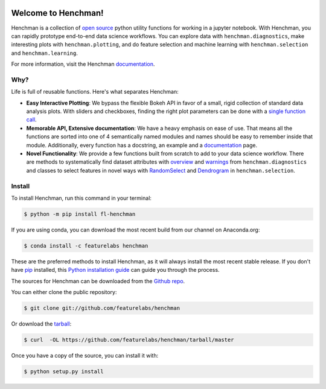 .. image:: https://badge.fury.io/py/fl-henchman.svg?maxAge=2592000
    :target: https://badge.fury.io/py/fl-henchman
.. image:: https://img.shields.io/conda/v/featurelabs/henchman.svg
    :target: https://anaconda.org/featurelabs/henchman
.. image:: https://img.shields.io/conda/pn/featurelabs/henchman.svg 
    :target: https://anaconda.org/featurelabs/henchman


Welcome to Henchman!
=====================
Henchman is a collection of `open source
<LICENSE>`_ python
utility functions for working in a jupyter notebook. With
Henchman, you can rapidly prototype end-to-end data science
workflows. You can explore data with
``henchman.diagnostics``, make interesting plots with
``henchman.plotting``, and do feature selection and machine
learning with ``henchman.selection`` and 
``henchman.learning``. 

For more information, visit the Henchman `documentation <https://henchman.featurelabs.com>`_.

.. image:: https://henchman.featurelabs.com/_images/timeseries.gif
   :align: center

Why?
~~~~~~~
Life is full of reusable functions. Here's what separates
Henchman:

- **Easy Interactive Plotting**: We bypass the flexible Bokeh
  API in favor of a small, rigid collection of standard data
  analysis plots. With sliders and checkboxes, finding the
  right plot parameters can be done with a `single function call <https://henchman.featurelabs.com/plotting_gallery.html>`_.

- **Memorable API, Extensive documentation**: We have a
  heavy emphasis on ease of use. That means all the
  functions are sorted into one of 4 semantically named
  modules and names should be easy to remember inside that
  module. Additionally, every function has a docstring, an
  example and a `documentation <https://henchman.featurelabs.com>`_
  page.

- **Novel Functionality**: We provide a few functions built
  from scratch to add to your data science workflow. There
  are methods to systematically find dataset attributes with
  `overview <https://henchman.featurelabs.com/documentation.html#diagnostics>`_ and `warnings <https://henchman.featurelabs.com/generated/henchman.diagnostics.warnings.html>`_ from ``henchman.diagnostics`` and classes to
  select features in novel ways with `RandomSelect <https://henchman.featurelabs.com/documentation.html#selection>`_ and
  `Dendrogram <https://henchman.featurelabs.com/generated/henchman.selection.Dendrogram.html>`_ in ``henchman.selection``.


Install
~~~~~~~~~
To install Henchman, run this command in your terminal:

.. code-block:: console

    $ python -m pip install fl-henchman

If you are using conda, you can download the most recent build from our channel on Anaconda.org:

.. code-block:: console

    $ conda install -c featurelabs henchman

These are the preferred methods to install Henchman, as it will always install the most recent stable release. If you don't have `pip`_ installed, this `Python installation guide`_ can guide
you through the process.

.. _pip: https://pip.pypa.io
.. _Python installation guide: http://docs.python-guide.org/en/latest/starting/installation/

The sources for Henchman can be downloaded from the `Github repo`_.

You can either clone the public repository:

.. code-block:: console

    $ git clone git://github.com/featurelabs/henchman

Or download the `tarball`_:

.. code-block:: console

    $ curl  -OL https://github.com/featurelabs/henchman/tarball/master

Once you have a copy of the source, you can install it with:

.. code-block:: console

    $ python setup.py install

.. image:: https://henchman.featurelabs.com/_images/dendrogram.gif
   :align: center

.. _Github repo: https://github.com/featurelabs/henchman
.. _tarball: https://github.com/featurelabs/henchman/tarball/master









